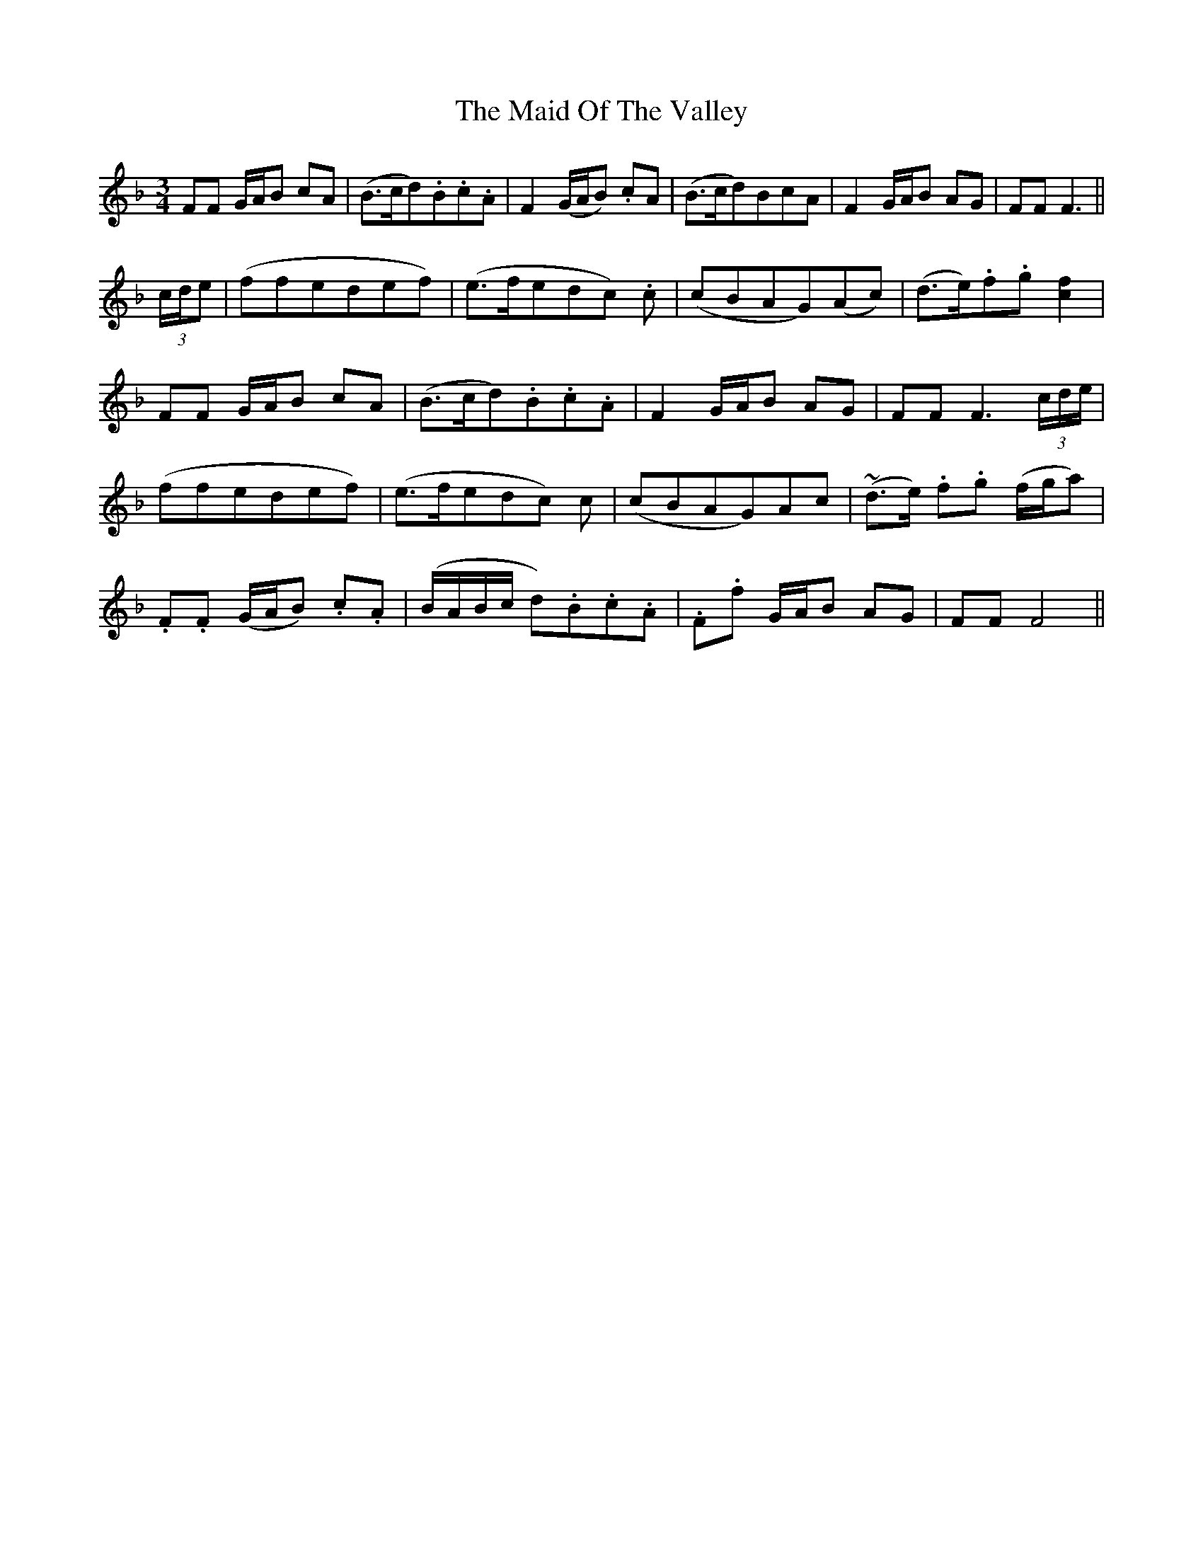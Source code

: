 X: 24995
T: Maid Of The Valley, The
R: waltz
M: 3/4
K: Fmajor
FF G/A/B cA|(B>cd).B.c.A|F2 (G/A/B) .cA|(B>cd)BcA|F2 G/A/B AG|FF F3||
(3c/d/e|(ffedef)|(e>fedc) .c|(cBAG)(Ac)|(d>e).f.g [c2f2]|
FF G/A/B cA|(B>cd).B.c.A|F2 G/A/B AG|FF F3 (3c/d/e/|
(ffedef)|(e>fedc) c|(cBAG)Ac|~(d>e) .f.g (f/g/a)|
.F.F (G/A/B) .c.A|(B/A/B/c/ d).B.c.A|.F.f G/A/B AG|FF F4||

